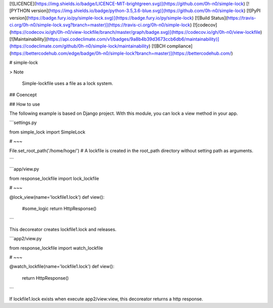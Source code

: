 [![LICENCE](https://img.shields.io/badge/LICENCE-MIT-brightgreen.svg)](https://github.com/0h-n0/simple-lock)
[![PYTHON version](https://img.shields.io/badge/python-3.5,3.6-blue.svg)](https://github.com/0h-n0/simple-lock)
[![PyPI version](https://badge.fury.io/py/simple-lock.svg)](https://badge.fury.io/py/simple-lock)
[![Build Status](https://travis-ci.org/0h-n0/simple-lock.svg?branch=master)](https://travis-ci.org/0h-n0/simple-lock)
[![codecov](https://codecov.io/gh/0h-n0/view-lockfile/branch/master/graph/badge.svg)](https://codecov.io/gh/0h-n0/view-lockfile)
[![Maintainability](https://api.codeclimate.com/v1/badges/9a8b4b39d3673ccb6db6/maintainability)](https://codeclimate.com/github/0h-n0/simple-lock/maintainability)
[![BCH compliance](https://bettercodehub.com/edge/badge/0h-n0/simple-lock?branch=master)](https://bettercodehub.com/)



# simple-lock

> Note

 Simple-lockfile uses a file as a lock system.

## Coencept

## How to use

The following example is based on Django project. With this module, you can lock a view method in your app.

```settings.py

from simple_lock import SimpleLock

# ~~~

File.set_root_path('/home/hoge/')
# A lockfile is created in the root_path directory without setting path as arguments.

```


```app/view.py

from response_lockfile import lock_lockfile

# ~~~

@lock_view(name='lockfile1.lock')
def view():
    #some_logic
    return HttpResponse()
```

This decoreator creates lockfile1.lock and releases.

```app2/view.py

from response_lockfile import watch_lockfile

# ~~~

@watch_lockfile(name='lockfile1.lock')
def view():
    return HttpResponse()
```

If lockfile1.lock exists when execute app2/view:view, this decoreator returns a http response.




